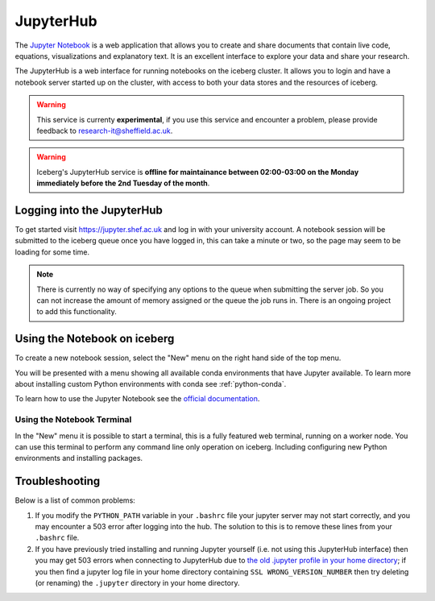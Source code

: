 JupyterHub
==========

The `Jupyter Notebook <http://jupyter.org/>`_ is a web application that allows 
you to create and share documents that contain live code, equations, 
visualizations and explanatory text.
It is an excellent interface to explore your data and share your research.

The JupyterHub is a web interface for running notebooks on the iceberg cluster.
It allows you to login and have a notebook server started up on the cluster, 
with access to both your data stores and the resources of iceberg.


.. warning::
    This service is currenty **experimental**, if you use this service and
    encounter a problem, please provide feedback to
    `research-it@sheffield.ac.uk <research-it@sheffield.ac.uk>`_.

.. warning::
    Iceberg's JupyterHub service is **offline for maintainance between 02:00-03:00 on the Monday immediately before the 2nd Tuesday of the month**.  

Logging into the JupyterHub
---------------------------

To get started visit `https://jupyter.shef.ac.uk <https://jupyter.shef.ac.uk>`_
and log in with your university account. 
A notebook session will be submitted to the iceberg queue once you have logged
in, this can take a minute or two, so the page may seem to be loading for some
time.

.. note::
    There is currently no way of specifying any options to the queue when
    submitting the server job. So you can not increase the amount of memory
    assigned or the queue the job runs in. There is an ongoing project to add
    this functionality.



Using the Notebook on iceberg
-----------------------------

To create a new notebook session, select the "New" menu on the right hand side
of the top menu.

.. image:: /images/jupyterhub-kernels.png

You will be presented with a menu showing all available conda environments that
have Jupyter available. To learn more about installing custom Python
environments with conda see :ref:`python-conda`.

To learn how to use the Jupyter Notebook see the `official documentation
<http://jupyter-notebook.readthedocs.io/en/latest/examples/Notebook/Notebook%20Basics.html>`_.

Using the Notebook Terminal
###########################

In the "New" menu it is possible to start a terminal, this is a fully featured
web terminal, running on a worker node. You can use this terminal to perform
any command line only operation on iceberg. Including configuring new Python
environments and installing packages.

.. image:: /images/jupyterhub-terminal.png

Troubleshooting
---------------

Below is a list of common problems:

1. If you modify the ``PYTHON_PATH`` variable in your ``.bashrc`` file your
   jupyter server may not start correctly, and you may encounter a 503 error
   after logging into the hub. The solution to this is to remove these lines
   from your ``.bashrc`` file.
2. If you have previously tried installing and running Jupyter yourself (i.e.
   not using this JupyterHub interface) then you may get 503 errors when
   connecting to JupyterHub due to `the old .jupyter profile in your home
   directory <https://github.com/jupyter/jupyterhub/issues/294>`_;  if you then
   find a jupyter log file in your home directory containing ``SSL
   WRONG_VERSION_NUMBER`` then try deleting (or renaming) the ``.jupyter``
   directory in your home directory.
